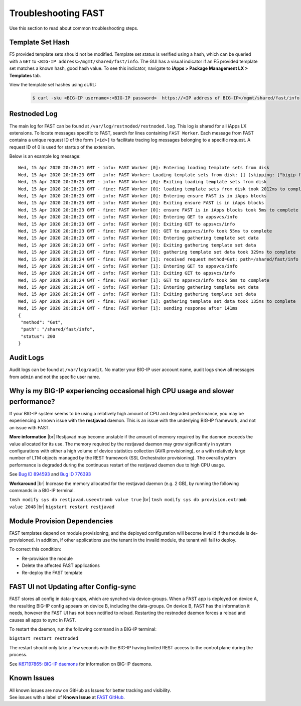 .. _troubleshooting:

Troubleshooting FAST
====================

Use this section to read about common troubleshooting steps.

Template Set Hash
-----------------

F5 provided template sets should not be modified.
Template set status is verified using a hash, which can be queried with a ``GET`` to ``<BIG-IP address>/mgmt/shared/fast/info``.
The GUI has a visual indicator if an F5 provided template set matches a known hash, good hash value.
To see this indicator, navigate to **iApps > Package Management LX > Templates** tab.

View the template set hashes using cURL:

 .. code-block:: shell

  $ curl -sku <BIG-IP username>:<BIG-IP password>  https://<IP address of BIG-IP>/mgmt/shared/fast/info

Restnoded Log
-------------

The main log for FAST can be found at ``/var/log/restnoded/restnoded.log``.
This log is shared for all iApps LX extensions.
To locate messages specific to FAST, search for lines containing ``FAST Worker``.
Each message from FAST contains a unique request ID of the form ``[<id>]`` to facilitate tracing log messages belonging to a specific request.
A request ID of 0 is used for startup of the extension.

Below is an example log message::

  Wed, 15 Apr 2020 20:28:21 GMT - info: FAST Worker [0]: Entering loading template sets from disk
  Wed, 15 Apr 2020 20:28:23 GMT - info: FAST Worker: Loading template sets from disk: [] (skipping: ["bigip-fast-templates","examples"])
  Wed, 15 Apr 2020 20:28:23 GMT - info: FAST Worker [0]: Exiting loading template sets from disk
  Wed, 15 Apr 2020 20:28:23 GMT - fine: FAST Worker [0]: loading template sets from disk took 2012ms to complete
  Wed, 15 Apr 2020 20:28:23 GMT - info: FAST Worker [0]: Entering ensure FAST is in iApps blocks
  Wed, 15 Apr 2020 20:28:23 GMT - info: FAST Worker [0]: Exiting ensure FAST is in iApps blocks
  Wed, 15 Apr 2020 20:28:23 GMT - fine: FAST Worker [0]: ensure FAST is in iApps blocks took 5ms to complete
  Wed, 15 Apr 2020 20:28:23 GMT - info: FAST Worker [0]: Entering GET to appsvcs/info
  Wed, 15 Apr 2020 20:28:23 GMT - info: FAST Worker [0]: Exiting GET to appsvcs/info
  Wed, 15 Apr 2020 20:28:23 GMT - fine: FAST Worker [0]: GET to appsvcs/info took 55ms to complete
  Wed, 15 Apr 2020 20:28:23 GMT - info: FAST Worker [0]: Entering gathering template set data
  Wed, 15 Apr 2020 20:28:23 GMT - info: FAST Worker [0]: Exiting gathering template set data
  Wed, 15 Apr 2020 20:28:23 GMT - fine: FAST Worker [0]: gathering template set data took 329ms to complete
  Wed, 15 Apr 2020 20:28:24 GMT - fine: FAST Worker [1]: received request method=Get; path=/shared/fast/info
  Wed, 15 Apr 2020 20:28:24 GMT - info: FAST Worker [1]: Entering GET to appsvcs/info
  Wed, 15 Apr 2020 20:28:24 GMT - info: FAST Worker [1]: Exiting GET to appsvcs/info
  Wed, 15 Apr 2020 20:28:24 GMT - fine: FAST Worker [1]: GET to appsvcs/info took 5ms to complete
  Wed, 15 Apr 2020 20:28:24 GMT - info: FAST Worker [1]: Entering gathering template set data
  Wed, 15 Apr 2020 20:28:24 GMT - info: FAST Worker [1]: Exiting gathering template set data
  Wed, 15 Apr 2020 20:28:24 GMT - fine: FAST Worker [1]: gathering template set data took 135ms to complete
  Wed, 15 Apr 2020 20:28:24 GMT - fine: FAST Worker [1]: sending response after 141ms
  {
   "method": "Get",
   "path": "/shared/fast/info",
   "status": 200
  }

Audit Logs
----------

Audit logs can be found at ``/var/log/audit``.
No matter your BIG-IP user account name, audit logs show all messages from ``admin`` and not the specific user name.

Why is my BIG-IP experiencing occasional high CPU usage and slower performance?
-------------------------------------------------------------------------------
If your BIG-IP system seems to be using a relatively high amount of CPU and degraded performance, you may be experiencing a known issue with the **restjavad** daemon. 
This is an issue with the underlying BIG-IP framework, and not an issue with FAST.

**More information** |br|
Restjavad may become unstable if the amount of memory required by the daemon exceeds the value allocated for its use. The memory required by the restjavad daemon may grow significantly in system configurations with either a high volume of device statistics collection (AVR provisioning), or a with relatively large number of LTM objects managed by the REST framework (SSL Orchestrator provisioning). The overall system performance is degraded during the continuous restart of the restjavad daemon due to high CPU usage. 

See `Bug ID 894593 <https://cdn.f5.com/product/bugtracker/ID894593.html>`_ and `Bug ID 776393 <https://cdn.f5.com/product/bugtracker/ID776393.html>`_

**Workaround** |br|
Increase the memory allocated for the restjavad daemon (e.g. 2 GB), by running the following commands in a BIG-IP terminal.
 
``tmsh modify sys db restjavad.useextramb value true`` |br|
``tmsh modify sys db provision.extramb value 2048`` |br|
``bigstart restart restjavad``

Module Provision Dependencies
-----------------------------

FAST templates depend on module provisioning, and the deployed configuration will become invalid if the module is de-provisioned.  
In addition, if other applications use the tenant in the invalid module, the tenant will fail to deploy.

To correct this condition:

* Re-provision the module
* Delete the affected FAST applications 
* Re-deploy the FAST template

FAST UI not Updating after Config-sync
----------------------------------------

FAST stores all config in data-groups, which are synched via device-groups. 
When a FAST app is deployed on device A, the resulting BIG-IP config appears on device B, including the data-groups. 
On device B, FAST has the information it needs, however the FAST UI has not been notified to reload. 
Restarting the restnoded daemon forces a reload and causes all apps to sync in FAST.

To restart the daemon, run the following command in a BIG-IP terminal:

``bigstart restart restnoded``

The restart should only take a few seconds with the BIG-IP having limited REST access to the control plane during the process.

See `K67197865: BIG-IP daemons <https://support.f5.com/csp/article/K67197865>`_ for information on BIG-IP daemons.


Known Issues
------------

| All known issues are now on GitHub as Issues for better tracking and visibility.
| See issues with a label of **Known Issue** at `FAST GitHub <https://github.com/F5Networks/f5-appsvcs-templates/issues>`_.


.. |br| raw:: html

   <br />
